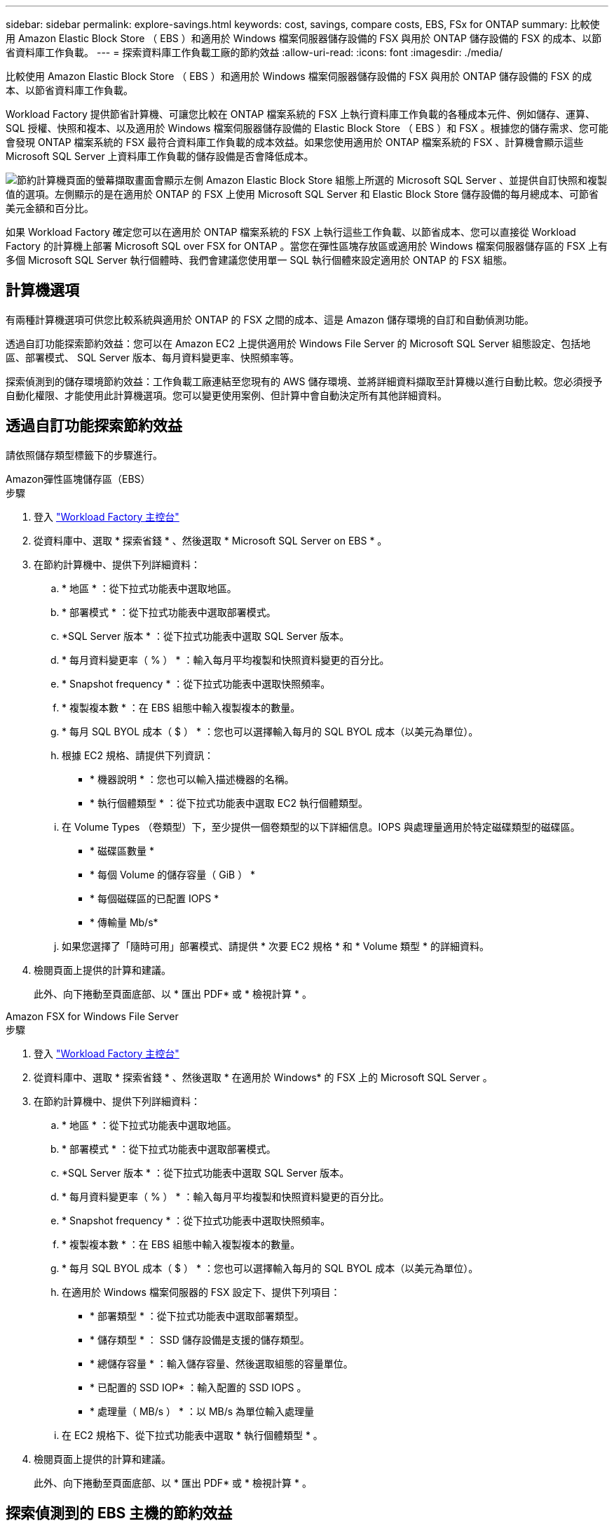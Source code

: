 ---
sidebar: sidebar 
permalink: explore-savings.html 
keywords: cost, savings, compare costs, EBS, FSx for ONTAP 
summary: 比較使用 Amazon Elastic Block Store （ EBS ）和適用於 Windows 檔案伺服器儲存設備的 FSX 與用於 ONTAP 儲存設備的 FSX 的成本、以節省資料庫工作負載。 
---
= 探索資料庫工作負載工廠的節約效益
:allow-uri-read: 
:icons: font
:imagesdir: ./media/


[role="lead"]
比較使用 Amazon Elastic Block Store （ EBS ）和適用於 Windows 檔案伺服器儲存設備的 FSX 與用於 ONTAP 儲存設備的 FSX 的成本、以節省資料庫工作負載。

Workload Factory 提供節省計算機、可讓您比較在 ONTAP 檔案系統的 FSX 上執行資料庫工作負載的各種成本元件、例如儲存、運算、 SQL 授權、快照和複本、以及適用於 Windows 檔案伺服器儲存設備的 Elastic Block Store （ EBS ）和 FSX 。根據您的儲存需求、您可能會發現 ONTAP 檔案系統的 FSX 最符合資料庫工作負載的成本效益。如果您使用適用於 ONTAP 檔案系統的 FSX 、計算機會顯示這些 Microsoft SQL Server 上資料庫工作負載的儲存設備是否會降低成本。

image:screenshot-ebs-savings-calculator.png["節約計算機頁面的螢幕擷取畫面會顯示左側 Amazon Elastic Block Store 組態上所選的 Microsoft SQL Server 、並提供自訂快照和複製值的選項。左側顯示的是在適用於 ONTAP 的 FSX 上使用 Microsoft SQL Server 和 Elastic Block Store 儲存設備的每月總成本、可節省美元金額和百分比。"]

如果 Workload Factory 確定您可以在適用於 ONTAP 檔案系統的 FSX 上執行這些工作負載、以節省成本、您可以直接從 Workload Factory 的計算機上部署 Microsoft SQL over FSX for ONTAP 。當您在彈性區塊存放區或適用於 Windows 檔案伺服器儲存區的 FSX 上有多個 Microsoft SQL Server 執行個體時、我們會建議您使用單一 SQL 執行個體來設定適用於 ONTAP 的 FSX 組態。



== 計算機選項

有兩種計算機選項可供您比較系統與適用於 ONTAP 的 FSX 之間的成本、這是 Amazon 儲存環境的自訂和自動偵測功能。

透過自訂功能探索節約效益：您可以在 Amazon EC2 上提供適用於 Windows File Server 的 Microsoft SQL Server 組態設定、包括地區、部署模式、 SQL Server 版本、每月資料變更率、快照頻率等。

探索偵測到的儲存環境節約效益：工作負載工廠連結至您現有的 AWS 儲存環境、並將詳細資料擷取至計算機以進行自動比較。您必須授予自動化權限、才能使用此計算機選項。您可以變更使用案例、但計算中會自動決定所有其他詳細資料。



== 透過自訂功能探索節約效益

請依照儲存類型標籤下的步驟進行。

[role="tabbed-block"]
====
.Amazon彈性區塊儲存區（EBS）
--
.步驟
. 登入 link:https://console.workloads.netapp.com/["Workload Factory 主控台"^]
. 從資料庫中、選取 * 探索省錢 * 、然後選取 * Microsoft SQL Server on EBS * 。
. 在節約計算機中、提供下列詳細資料：
+
.. * 地區 * ：從下拉式功能表中選取地區。
.. * 部署模式 * ：從下拉式功能表中選取部署模式。
.. *SQL Server 版本 * ：從下拉式功能表中選取 SQL Server 版本。
.. * 每月資料變更率（ % ） * ：輸入每月平均複製和快照資料變更的百分比。
.. * Snapshot frequency * ：從下拉式功能表中選取快照頻率。
.. * 複製複本數 * ：在 EBS 組態中輸入複製複本的數量。
.. * 每月 SQL BYOL 成本（ $ ） * ：您也可以選擇輸入每月的 SQL BYOL 成本（以美元為單位）。
.. 根據 EC2 規格、請提供下列資訊：
+
*** * 機器說明 * ：您也可以輸入描述機器的名稱。
*** * 執行個體類型 * ：從下拉式功能表中選取 EC2 執行個體類型。


.. 在 Volume Types （卷類型）下，至少提供一個卷類型的以下詳細信息。IOPS 與處理量適用於特定磁碟類型的磁碟區。
+
*** * 磁碟區數量 *
*** * 每個 Volume 的儲存容量（ GiB ） *
*** * 每個磁碟區的已配置 IOPS *
*** * 傳輸量 Mb/s*


.. 如果您選擇了「隨時可用」部署模式、請提供 * 次要 EC2 規格 * 和 * Volume 類型 * 的詳細資料。


. 檢閱頁面上提供的計算和建議。
+
此外、向下捲動至頁面底部、以 * 匯出 PDF* 或 * 檢視計算 * 。



--
.Amazon FSX for Windows File Server
--
.步驟
. 登入 link:https://console.workloads.netapp.com/["Workload Factory 主控台"^]
. 從資料庫中、選取 * 探索省錢 * 、然後選取 * 在適用於 Windows* 的 FSX 上的 Microsoft SQL Server 。
. 在節約計算機中、提供下列詳細資料：
+
.. * 地區 * ：從下拉式功能表中選取地區。
.. * 部署模式 * ：從下拉式功能表中選取部署模式。
.. *SQL Server 版本 * ：從下拉式功能表中選取 SQL Server 版本。
.. * 每月資料變更率（ % ） * ：輸入每月平均複製和快照資料變更的百分比。
.. * Snapshot frequency * ：從下拉式功能表中選取快照頻率。
.. * 複製複本數 * ：在 EBS 組態中輸入複製複本的數量。
.. * 每月 SQL BYOL 成本（ $ ） * ：您也可以選擇輸入每月的 SQL BYOL 成本（以美元為單位）。
.. 在適用於 Windows 檔案伺服器的 FSX 設定下、提供下列項目：
+
*** * 部署類型 * ：從下拉式功能表中選取部署類型。
*** * 儲存類型 * ： SSD 儲存設備是支援的儲存類型。
*** * 總儲存容量 * ：輸入儲存容量、然後選取組態的容量單位。
*** * 已配置的 SSD IOP* ：輸入配置的 SSD IOPS 。
*** * 處理量（ MB/s ） * ：以 MB/s 為單位輸入處理量


.. 在 EC2 規格下、從下拉式功能表中選取 * 執行個體類型 * 。


. 檢閱頁面上提供的計算和建議。
+
此外、向下捲動至頁面底部、以 * 匯出 PDF* 或 * 檢視計算 * 。



--
====


== 探索偵測到的 EBS 主機的節約效益

Workload Factory 會輸入偵測到的彈性區塊存放區主機特性、以便您可以自動探索節約效益。

.開始之前
開始之前、請先完成下列先決條件：

* 請務必 link:https://docs.netapp.com/us-en/workload-setup-admin/add-credentials.html["授予 _ 自動化 _ 權限"^] 在 AWS 帳戶中偵測資料庫庫存中的彈性區塊存放（ EBS ）系統。
* 在資料庫庫存中偵測 EBS 儲存設備中的主機。link:detect-host.html["瞭解如何偵測主機"]。


.步驟
. 登入 link:https://console.workloads.netapp.com["Workload Factory 主控台"^]。
. 從資料庫中選取 * 移至資料庫庫存 * 。
. 選擇 * 瀏覽省錢方案 * 標籤。
. 按一下 * 探索使用 EBS 儲存設備的資料庫伺服器的節約 * 。
. 您也可以選擇提供下列有關 EBS 儲存設備複製和快照的詳細資料、以獲得更準確的成本節約預估。
+
.. * Snapshot frequency * ：從下拉式功能表中選取快照頻率。
.. * 複製重新整理頻率 * ：從下拉式功能表中選取複製重新整理的頻率。
.. * 複製複本數 * ：在 EBS 組態中輸入複製複本的數量。
.. * 每月變更率 * ：輸入每月平均複製資料和快照資料變更的百分比。


. 檢閱頁面上提供的計算和建議。
+
此外、向下捲動至頁面底部、以 * 匯出 PDF* 或 * 檢視計算 * 。





== 使用適用於 ONTAP 的 FSX 在 AWS EC2 上部署 Microsoft SQL Server

如果您想要切換至 FSX for ONTAP 以節省成本、請按一下 * 建立 * 、直接從「建立新的 Microsoft SQL 伺服器」精靈建立建議的組態、或按一下 * 儲存 * 來儲存建議的組態以供稍後使用。


NOTE: Workload Factory 不支援儲存或建立多個適用於 ONTAP 檔案系統的 FSX 。

部署方法:: 在 _ 自動化 _ 模式中、您可以直接從工作負載工廠使用適用於 ONTAP 的 FSX 、在 AWS EC2 上部署新的 Microsoft SQL Server 。您也可以從 Codebox 視窗複製內容、並使用其中一種 Codebox 方法來部署建議的組態。
+
--
在 _based_ 模式中、您可以從 Codebox 視窗複製內容、並使用其中一種 Codebox 方法來部署建議的組態。

--

